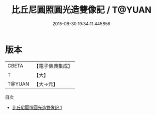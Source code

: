 #+TITLE: 比丘尼圓照圓光造雙像記 / T@YUAN

#+DATE: 2015-08-30 19:34:11.445856
* 版本
 |     CBETA|【電子佛典集成】|
 |         T|【大】     |
 |    T@YUAN|【大→元】   |
目次
 - [[file:KR6b0029_001.txt][比丘尼圓照圓光造雙像記 1]]
